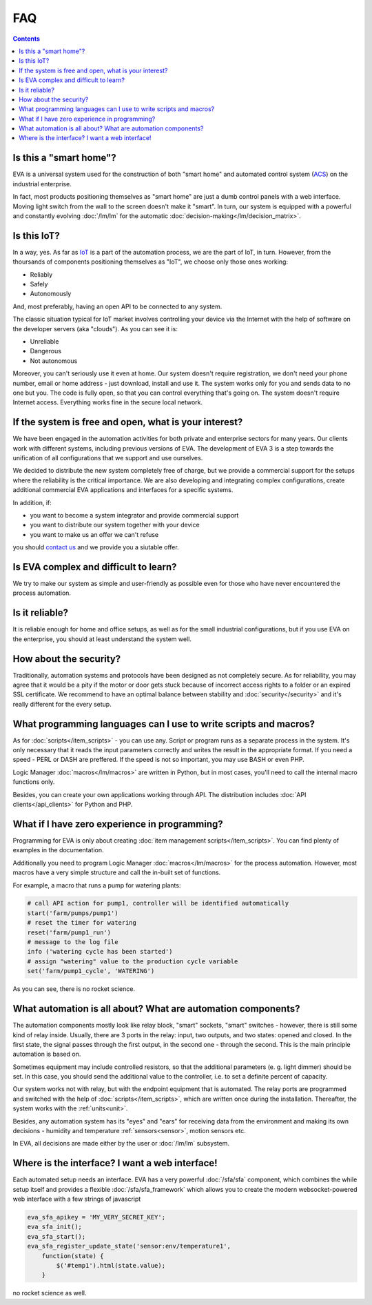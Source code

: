 FAQ
===

.. contents::

Is this a "smart home"?
-----------------------

EVA is a universal system used for the construction of both "smart home" and
automated control system (`ACS
<https://en.wikipedia.org/wiki/Industrial_control_system>`_) on the industrial
enterprise.

In fact, most products positioning themselves as "smart home" are just a dumb
control panels with a web interface. Moving light switch from the wall to the
screen doesn't make it "smart". In turn, our system is equipped with a powerful
and constantly evolving :doc:`/lm/lm` for the automatic
:doc:`decision-making</lm/decision_matrix>`.

Is this IoT?
------------

In a way, yes. As far as `IoT
<https://en.wikipedia.org/wiki/Internet_of_things>`_ is a part of the
automation process, we are the part of IoT, in turn. However, from the
thoursands of components positioning themselves as "IoT", we choose only those
ones working:

* Reliably
* Safely
* Autonomously

And, most preferably, having an open API to be connected to any system.

The classic situation typical for IoT market involves controlling your device via
the Internet with the help of software on the developer servers (aka "clouds").
As you can see it is:

* Unreliable
* Dangerous
* Not autonomous

Moreover, you can't seriously use it even at home. Our system doesn't require
registration, we don't need your phone number, email or home address - just
download, install and use it. The system works only for you and sends data to
no one but you. The code is fully open, so that you can control everything
that's going on. The system doesn't require Internet access. Everything works
fine in the secure local network.

If the system is free and open, what is your interest?
------------------------------------------------------

We have been engaged in the automation activities for both private and
enterprise sectors for many years. Our clients work with different systems,
including previous versions of EVA. The development of EVA 3 is a step towards
the unification of all configurations that we support and use ourselves.

We decided to distribute the new system completely free of charge, but we
provide a commercial support for the setups where the reliability is the
critical importance. We are also developing and integrating complex
configurations, create additional commercial EVA applications and interfaces
for a specific systems.

In addition, if:

* you want to become a system integrator and provide commercial support
* you want to distribute our system together with your device
* you want to make us an offer we can't refuse

you should `contact us <https://www.altertech.com/>`_ and we provide you a
siutable offer.

Is EVA complex and difficult to learn?
--------------------------------------

We try to make our system as simple and user-friendly as possible even for
those who have never encountered the process automation.

Is it reliable?
---------------

It is reliable enough for home and office setups, as well as for the small
industrial configurations, but if you use EVA on the enterprise, you should at
least understand the system well.

How about the security?
-----------------------

Traditionally, automation systems and protocols have been designed as not
completely secure. As for reliability, you may agree that it would be a pity if
the motor or door gets stuck because of incorrect access rights to a folder or
an expired SSL certificate. We recommend to have an optimal balance between
stability and :doc:`security</security>` and it's really different for the
every setup.

What programming languages can I use to write scripts and macros?
-----------------------------------------------------------------

As for :doc:`scripts</item_scripts>` - you can use any. Script or program runs
as a separate process in the system. It's only necessary that it reads the
input parameters correctly and writes the result in the appropriate format. If
you need a speed - PERL or DASH are preffered. If the speed is not so
important, you may use BASH or even PHP.

Logic Manager :doc:`macros</lm/macros>` are written in Python, but in most
cases, you'll need to call the internal macro functions only.

Besides, you can create your own applications working through API. The
distribution includes :doc:`API clients</api_clients>` for Python and PHP.

What if I have zero experience in programming?
----------------------------------------------

Programming for EVA is only about creating :doc:`item management
scripts</item_scripts>`. You can find plenty of examples in the documentation.

Additionally you need to program Logic Manager :doc:`macros</lm/macros>` for
the process automation. However, most macros have a very simple structure and
call the in-built set of functions.

For example, a macro that runs a pump for watering plants:


.. code-block:: python

    # call API action for pump1, controller will be identified automatically
    start('farm/pumps/pump1') 
    # reset the timer for watering
    reset('farm/pump1_run') 
    # message to the log file
    info ('watering cycle has been started') 
    # assign "watering" value to the production cycle variable
    set('farm/pump1_cycle', 'WATERING') 

As you can see, there is no rocket science.

What automation is all about? What are automation components?
-------------------------------------------------------------

The automation components mostly look like relay block, "smart" sockets,
"smart" switches - however, there is still some kind of relay inside. Usually,
there are 3 ports in the relay: input, two outputs, and two states: opened and
closed. In the first state, the signal passes through the first output, in the
second one - through the second. This is the main principle automation is based
on.

Sometimes equipment may include controlled resistors, so that the additional
parameters (e. g. light dimmer) should be set. In this case, you should
send the additional value to the controller, i.e. to set a definite percent of
capacity.

Our system works not with relay, but with the endpoint equipment that is
automated. The relay ports are programmed and switched with the help of
:doc:`scripts</item_scripts>`, which are written once during the installation.
Thereafter, the system works with the :ref:`units<unit>`.

Besides, any automation system has its "eyes" and "ears" for receiving data
from the environment and making its own decisions - humidity and temperature
:ref:`sensors<sensor>`, motion sensors etc.

In EVA, all decisions are made either by the user or :doc:`/lm/lm` subsystem.

Where is the interface? I want a web interface!
-----------------------------------------------

Each automated setup needs an interface. EVA has a very powerful
:doc:`/sfa/sfa` component, which combines the while setup itself and provides a
flexible :doc:`/sfa/sfa_framework` which allows you to create the modern
websocket-powered web interface with a few strings of javascript

.. code-block:: javascript

    eva_sfa_apikey = 'MY_VERY_SECRET_KEY';
    eva_sfa_init();
    eva_sfa_start();
    eva_sfa_register_update_state('sensor:env/temperature1',
        function(state) {
            $('#temp1').html(state.value);
        }

no rocket science as well.

